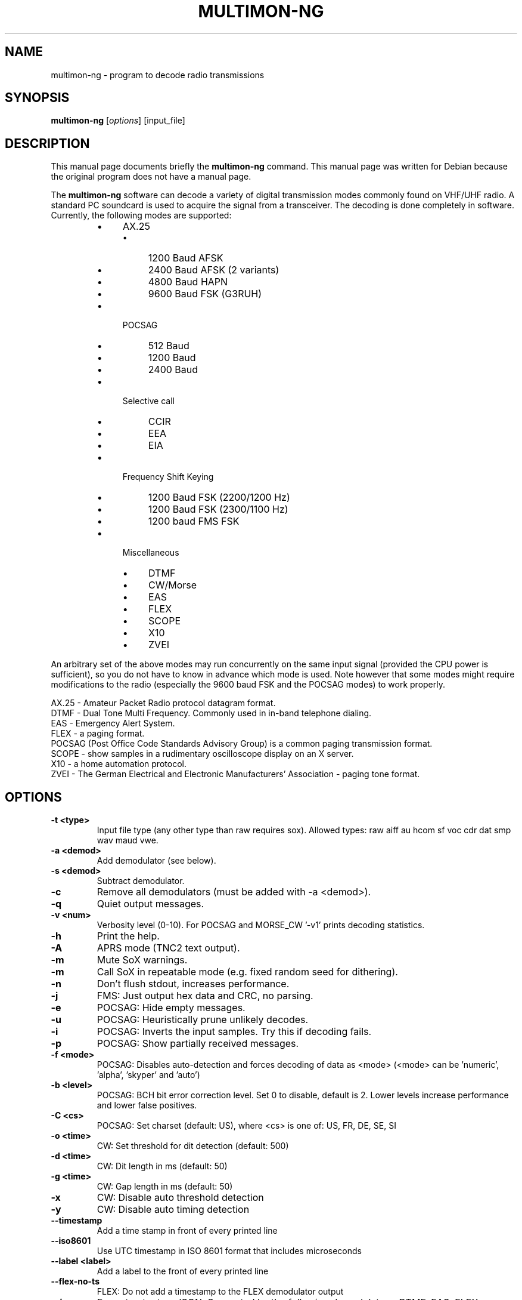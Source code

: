 .\" -*- nroff -*-
.TH MULTIMON-NG 1 "February 22, 2025"
.\" Please adjust this date whenever revising the manpage.
.\"
.\" Some roff macros, for reference:
.\" .nh        disable hyphenation
.\" .hy        enable hyphenation
.\" .ad l      left justify
.\" .ad b      justify to both left and right margins
.\" .nf        disable filling
.\" .fi        enable filling
.\" .br        insert line break
.\" .sp <n>    insert n+1 empty lines
.\" for manpage-specific macros, see man(7)
.SH NAME
multimon-ng \- program to decode radio transmissions
.SH SYNOPSIS
.B multimon-ng
.RI [ options ]\ [input_file]
.SH DESCRIPTION
This manual page documents briefly the
.B multimon-ng
command. This manual page was written for Debian because the original
program does not have a manual page.
.PP
.\" TeX users may be more comfortable with the \fB<whatever>\fP and
.\" \fI<whatever>\fP escape sequences to invode bold face and italics,
.\" respectively.
The \fBmultimon-ng\fP software can decode a variety of digital transmission modes commonly found on VHF/UHF radio. A standard PC soundcard is used to acquire the signal from a transceiver. The decoding is done completely in software. Currently, the following modes are supported:
.PP
.RS
.IP \(bu 4
AX.25
.RS
.IP \(bu 4
1200 Baud AFSK
.IP \(bu 4
2400 Baud AFSK (2 variants)
.IP \(bu 4
4800 Baud HAPN
.IP \(bu 4
9600 Baud FSK (G3RUH)
.RE
.
.IP \(bu 4
POCSAG
.RS
.IP \(bu 4
512 Baud
.IP \(bu 4
1200 Baud
.IP \(bu 4
2400 Baud
.RE
.
.IP \(bu 4
Selective call
.RS
.IP \(bu 4
CCIR
.IP \(bu 4
EEA
.IP \(bu 4
EIA
.RE
.
.IP \(bu 4
Frequency Shift Keying
.RS
.IP \(bu 4
1200 Baud FSK (2200/1200 Hz)
.IP \(bu 4
1200 Baud FSK (2300/1100 Hz)
.IP \(bu 4
1200 baud FMS FSK
.RE
.
.IP \(bu 4
Miscellaneous
.RS
.IP \(bu 4
DTMF
.IP \(bu 4
CW/Morse
.IP \(bu 4
EAS
.IP \(bu 4
FLEX
.IP \(bu 4
SCOPE
.IP \(bu 4
X10
.IP \(bu 4
ZVEI
.RE
.RE
.PP
An arbitrary set of the above modes may run concurrently on the same input signal (provided the CPU power is sufficient), so you do not have to know in advance which mode is used. Note however that some modes might require modifications to the radio (especially the 9600 baud FSK and the POCSAG modes) to work properly.
.PP
AX.25 - Amateur Packet Radio protocol datagram format.
.br
DTMF - Dual Tone Multi Frequency. Commonly used in in-band telephone dialing.
.br
EAS - Emergency Alert System.
.br
FLEX - a paging format.
.br
POCSAG (Post Office Code Standards Advisory Group) is a common paging transmission format.
.br
SCOPE - show samples in a rudimentary oscilloscope display on an X server.
.br
X10 - a home automation protocol.
.br
ZVEI - The German Electrical and Electronic Manufacturers' Association - paging tone format.
.SH OPTIONS
.TP
.B  \-t <type>
Input file type (any other type than raw requires sox).
Allowed types: raw aiff au hcom sf voc cdr dat smp wav maud vwe.
.TP
.B  \-a <demod>
Add demodulator (see below).
.TP
.B  \-s <demod>
Subtract demodulator.
.TP
.B  \-c
Remove all demodulators (must be added with -a <demod>).
.TP
.B  \-q
Quiet output messages.
.TP
.B  \-v <num>
Verbosity level (0-10).
For POCSAG and MORSE_CW '-v1' prints decoding statistics.
.TP
.B  \-h
Print the help.
.TP
.B  \-A
APRS mode (TNC2 text output).
.TP
.B  \-m
Mute SoX warnings.
.TP
.B  \-m
Call SoX in repeatable mode (e.g. fixed random seed for dithering).
.TP
.B  \-n
Don't flush stdout, increases performance.
.TP
.B  \-j
FMS: Just output hex data and CRC, no parsing.
.TP
.B  \-e
POCSAG: Hide empty messages.
.TP
.B  \-u
POCSAG: Heuristically prune unlikely decodes.
.TP
.B  \-i
POCSAG: Inverts the input samples. Try this if decoding fails.
.TP
.B  \-p
POCSAG: Show partially received messages.
.TP
.B  \-f <mode>
POCSAG: Disables auto-detection and forces decoding of data as <mode>
(<mode> can be 'numeric', 'alpha', 'skyper' and 'auto')
.TP
.B  \-b <level>
POCSAG: BCH bit error correction level. Set 0 to disable, default is 2.
Lower levels increase performance and lower false positives.
.TP
.B  \-C <cs>
POCSAG: Set charset (default: US), where <cs> is one of:
US, FR, DE, SE, SI
.TP
.B  \-o <time>
CW: Set threshold for dit detection (default: 500)
.TP
.B  \-d <time>
CW: Dit length in ms (default: 50)
.TP
.B  \-g <time>
CW: Gap length in ms (default: 50)
.TP
.B  \-x
CW: Disable auto threshold detection
.TP
.B  \-y
CW: Disable auto timing detection
.TP
.B  \-\-timestamp
Add a time stamp in front of every printed line
.TP
.B  \-\-iso8601
Use UTC timestamp in ISO 8601 format that includes microseconds
.TP
.B  \-\-label <label>
Add a label to the front of every printed line
.TP
.B  \-\-flex-no-ts
FLEX: Do not add a timestamp to the FLEX demodulator output
.TP
.B  \-\-json
Format output as JSON. Supported by the following demodulators:
DTMF, EAS, FLEX, POCSAG. (Other demodulators will silently ignore this flag.)
.PP
Where <demod> is one of:
POCSAG512 POCSAG1200 POCSAG2400 FLEX EAS UFSK1200 CLIPFSK FMSFSK AFSK1200 AFSK2400 AFSK2400_2 AFSK2400_3 HAPN4800 FSK9600 DTMF ZVEI1 ZVEI2 ZVEI3 DZVEI PZVEI EEA EIA CCIR MORSE_CW DUMPCSV X10 SCOPE
.br
The \-a and \-s options may be given multiple times to specify the desired list of demodulators.
.SH EXAMPLE
Decode signal modulations from a sound file /tmp/message.wav without using a SCOPE display:
.br
multimon-ng \-s SCOPE \-t wav /tmp/message.wav
.PP
With no input file specified, the program listens directly to the sound card using PulseAudio.
So to decode (only) DTMF tones on the sound card input:
.br
multimon-ng -a DTMF
.SH NOTICE
Please note that monitoring commercial services may be prohibited in some countries, this software should therefore
only be used to monitor the amateur radio service.
.SH BUGS
The DTMF and ZVEI decoders have more frequent spurious detection reports.
.SH AUTHOR
This manual page was written by A. Maitland Bottoms <bottoms@debian.org>,
G\[:o]ran Weinholt <weinholt@debian.org> and Elias Oenal <multimon-ng@eliasoenal.com>
for the Debian GNU/Linux system (but may be used by others).
.
This is free software. You can redistribute it and/or modify it under
the terms of the GNU General Public License as published by the Free
Software Foundation; either version 2 of the License, or any later
version.
